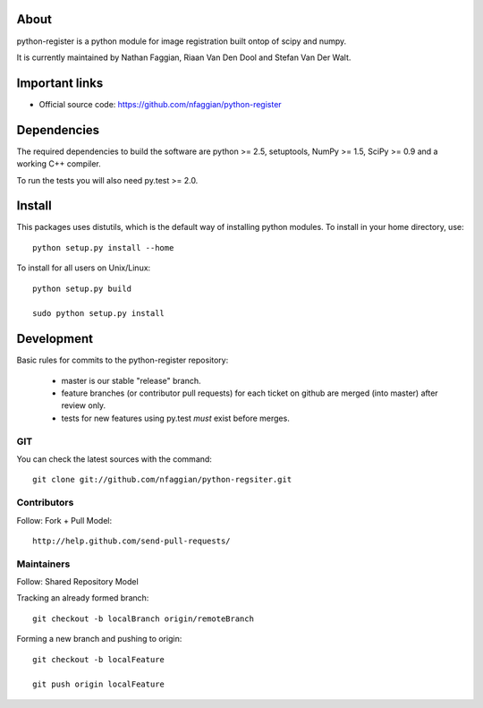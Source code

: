 .. -*- mode: rst -*-

About
=====

python-register is a python module for image registration built ontop of scipy and numpy.

It is currently maintained by Nathan Faggian, Riaan Van Den Dool and Stefan Van Der Walt.

Important links
===============

- Official source code: https://github.com/nfaggian/python-register

Dependencies
============

The required dependencies to build the software are python >= 2.5,
setuptools, NumPy >= 1.5, SciPy >= 0.9 and a working C++ compiler.

To run the tests you will also need py.test >= 2.0.


Install
=======

This packages uses distutils, which is the default way of installing
python modules. To install in your home directory, use::

  python setup.py install --home

To install for all users on Unix/Linux::

  python setup.py build
  
  sudo python setup.py install

Development
===========

Basic rules for commits to the python-register repository:

 + master is our stable "release" branch.
	
 + feature branches (or contributor pull requests) for each ticket on github are merged (into master) after review only. 
 
 + tests for new features using py.test *must* exist before merges.

GIT
~~~

You can check the latest sources with the command::

    git clone git://github.com/nfaggian/python-regsiter.git
    
Contributors
~~~~~~~~~~~~~

Follow: Fork + Pull Model::
     
    http://help.github.com/send-pull-requests/

Maintainers
~~~~~~~~~~~~~

Follow: Shared Repository Model

Tracking an already formed branch::

   git checkout -b localBranch origin/remoteBranch

Forming a new branch and pushing to origin::
   
   git checkout -b localFeature
	
   git push origin localFeature

